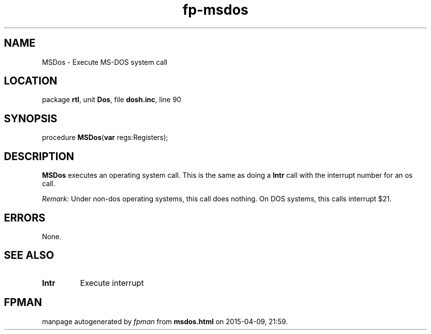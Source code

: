.\" file autogenerated by fpman
.TH "fp-msdos" 3 "2014-03-14" "fpman" "Free Pascal Programmer's Manual"
.SH NAME
MSDos - Execute MS-DOS system call
.SH LOCATION
package \fBrtl\fR, unit \fBDos\fR, file \fBdosh.inc\fR, line 90
.SH SYNOPSIS
procedure \fBMSDos\fR(\fBvar\fR regs:Registers);
.SH DESCRIPTION
\fBMSDos\fR executes an operating system call. This is the same as doing a \fBIntr\fR call with the interrupt number for an os call.

\fIRemark:\fR Under non-dos operating systems, this call does nothing. On DOS systems, this calls interrupt $21.


.SH ERRORS
None.


.SH SEE ALSO
.TP
.B Intr
Execute interrupt

.SH FPMAN
manpage autogenerated by \fIfpman\fR from \fBmsdos.html\fR on 2015-04-09, 21:59.

